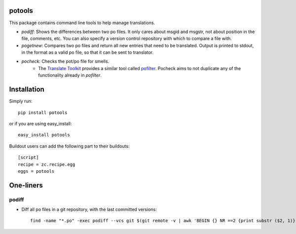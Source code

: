 potools
=======

This package contains command line tools to help manage translations.

* *podiff*: Shows the differences between two po files. It only cares about msgid and msgstr, not about position in the file, comments, etc. You can also specify a version control repository with which to compare a file with.

* *pogetnew*: Compares two po files and return all new entries that need to be translated. Output is printed to stdout, in the format as a valid po file, so that it can be sent to translator.

* *pocheck*: Checks the pot/po file for smells. 
    * The `Translate Toolkit`_ provides a similar tool called `pofilter`_. Pocheck aims to not duplicate any of the functionality already in *pofilter*.

Installation
============

Simply run::
    
    pip install potools

or if you are using easy_install::
    
    easy_install potools

Buildout users can add the following part to their buildouts::

    [script]
    recipe = zc.recipe.egg
    eggs = potools 

One-liners
==========

podiff
------

* Diff all po files in a git repository, with the last committed versions::

    find -name "*.po" -exec podiff --vcs git $(git remote -v | awk 'BEGIN {} NR ==2 {print substr ($2, 1)}') {} \; 

.. _`Translate Toolkit`: http://docs.translatehouse.org/projects/translate-toolkit/en/latest/
.. _`pofilter`: http://translate.sourceforge.net/wiki/toolkit/pofilter
